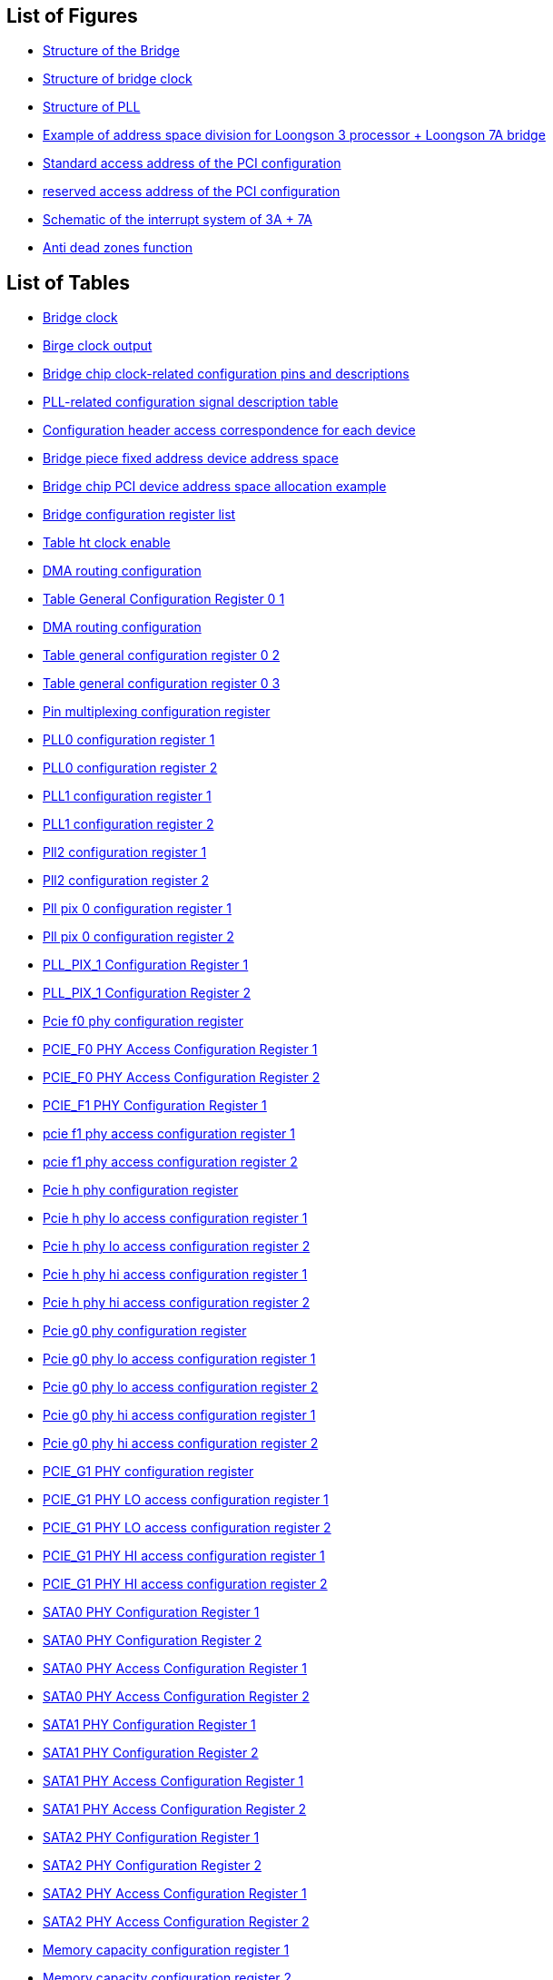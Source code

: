 == List of Figures

* <<figure-structure-of-the-bridge,Structure of the Bridge>>
* <<structure-of-bridge-clock,Structure of bridge clock>>
* <<structure-of-pll,Structure of PLL>>
* <<example-of-address-space-division-for-loongson-3-processor-loongson-7a-bridge,Example of address space division for Loongson 3 processor + Loongson 7A bridge>>
* <<standard-access-address-of-the-pci-configuration,Standard access address of the PCI configuration>>
* <<reserved-access-address-of-the-pci-configuration,reserved access address of the PCI configuration>>
* <<schematic-of-the-interrupt-system-of-3a-7a,Schematic of the interrupt system of 3A + 7A>>
* <<figure-anti-dead-zones-function,Anti dead zones function>>

== List of Tables

* <<bridge-block-input,Bridge clock>>
* <<bridge-block-output,Birge clock output>>
* <<Bridge-chip-clock-related-configuration-pins-and-descriptions,Bridge chip clock-related configuration pins and descriptions>>
* <<PLL-related-configuration-signal-description-table,PLL-related configuration signal description table>>
* <<configuration-header-access-correspondence-for-each-device,Configuration header access correspondence for each device>>
* <<bridge-piece-fixed-address-device-address-space,Bridge piece fixed address device address space>>
* <<bridge-chip-PCI-device-address-space-allocation-example,Bridge chip PCI device address space allocation example>>
* <<bridge-configuration-register-list,Bridge configuration register list>>
* <<table-ht-clock-enable,Table ht clock enable>>
* <<table-dma-routing-configuration-1,DMA routing configuration>>
* <<table-general-configuration-register-0-1,Table General Configuration Register 0 1>>
* <<table-dma-routing-configuration-2,DMA routing configuration>>
* <<table-general-configuration-register-0-2,Table general configuration register 0 2>>
* <<table-general-configuration-register-0-3,Table general configuration register 0 3>>
* <<table-pin-multiplexing-configuration-register,Pin multiplexing configuration register>>
* <<pll0-configuration-register-1,PLL0 configuration register 1>>
* <<pll0-configuration-register-2,PLL0 configuration register 2>>
* <<pll1-configuration-register-1,PLL1 configuration register 1>>
* <<pll1-configuration-register-2,PLL1 configuration register 2>>
* <<pll2-configuration-register-1,Pll2 configuration register 1>>
* <<pll2-configuration-register-2,Pll2 configuration register 2>>
* <<pll-pix-0-configuration-register-1,Pll pix 0 configuration register 1>>
* <<pll-pix-0-configuration-register-2,Pll pix 0 configuration register 2>>
* <<pll-pix-1-configuration-register-1,PLL_PIX_1 Configuration Register 1>>
* <<pll-pix-1-configuration-register-2,PLL_PIX_1 Configuration Register 2>>
* <<pcie-f0-phy-configuration-register,Pcie f0 phy configuration register>>
* <<pcie-f0-phy-access-configuration-register-1,PCIE_F0 PHY Access Configuration Register 1>>
* <<pcie-f0-phy-access-configuration-register-2,PCIE_F0 PHY Access Configuration Register 2>>
* <<pcie-f1-phy-configuration-register-1,PCIE_F1 PHY Configuration Register 1>>
* <<pcie-f1-phy-access-configuration-register-1,pcie f1 phy access configuration register 1>>
* <<pcie-f1-phy-access-configuration-register-2,pcie f1 phy access configuration register 2>>
* <<pcie-h-phy-configuration-register,Pcie h phy configuration register>>
* <<pcie-h-phy-lo-access-configuration-register-1,Pcie h phy lo access configuration register 1>>
* <<pcie-h-phy-lo-access-configuration-register-2,Pcie h phy lo access configuration register 2>>
* <<pcie-h-phy-hi-access-configuration-register-1,Pcie h phy hi access configuration register 1>>
* <<pcie-h-phy-hi-access-configuration-register-2,Pcie h phy hi access configuration register 2>>
* <<pcie-g0-phy-configuration-register,Pcie g0 phy configuration register>>
* <<pcie-g0-phy-lo-access-configuration-register-1,Pcie g0 phy lo access configuration register 1>>
* <<pcie-g0-phy-lo-access-configuration-register-2,Pcie g0 phy lo access configuration register 2>>
* <<pcie-g0-phy-hi-access-configuration-register-1,Pcie g0 phy hi access configuration register 1>>
* <<pcie-g0-phy-hi-access-configuration-register-2,Pcie g0 phy hi access configuration register 2>>
* <<pcie-g1-phy-configuration-register,PCIE_G1 PHY configuration register>>
* <<pcie-g1-phy-lo-access-configuration-register-1,PCIE_G1 PHY LO access configuration register 1>>
* <<pcie-g1-phy-lo-access-configuration-register-2,PCIE_G1 PHY LO access configuration register 2>>
* <<pcie-g1-phy-hi-access-configuration-register-1,PCIE_G1 PHY HI access configuration register 1>>
* <<pcie-g1-phy-hi-access-configuration-register-2,PCIE_G1 PHY HI access configuration register 2>>
* <<sata0-phy-configuration-register-1,SATA0 PHY Configuration Register 1>>
* <<sata0-phy-configuration-register-2,SATA0 PHY Configuration Register 2>>
* <<sata0-phy-access-configuration-register-1,SATA0 PHY Access Configuration Register 1>>
* <<sata0-phy-access-configuration-register-2,SATA0 PHY Access Configuration Register 2>>
* <<sata1-phy-configuration-register-1,SATA1 PHY Configuration Register 1>>
* <<sata1-phy-configuration-register-2,SATA1 PHY Configuration Register 2>>
* <<sata1-phy-access-configuration-register-1,SATA1 PHY Access Configuration Register 1>>
* <<sata1-phy-access-configuration-register-2,SATA1 PHY Access Configuration Register 2>>
* <<sata2-phy-configuration-register-1,SATA2 PHY Configuration Register 1>>
* <<sata2-phy-configuration-register-2,SATA2 PHY Configuration Register 2>>
* <<sata2-phy-access-configuration-register-1,SATA2 PHY Access Configuration Register 1>>
* <<sata2-phy-access-configuration-register-2,SATA2 PHY Access Configuration Register 2>>
* <<memory-capacity-configuration-register-1,Memory capacity configuration register 1>>
* <<memory-capacity-configuration-register-2,Memory capacity configuration register 2>>
* <<bridge-identity-register-3,Bridge Identity register 3>>
* <<bridge-identity-register-4,Bridge Identity register 4>>
* <<bridge-chip-interrupt-controller-interrupt-source-assignment,Bridge chip interrupt controller interrupt source assignment>>
* <<interrupt-control-and-status-registers,Interrupt control and status registers>>
* <<interrupt-register-address-distribution,Interrupt register address distribution>>
* <<interrupt-controller-identification-register-1,Interrupt controller identification register 1>>
* <<interrupt-controller-identification-register-2,Interrupt controller identification register 2>>
* <<interrupt-mask-register-1,Interrupt mask register 1>>
* <<interrupt-mask-register-2,Interrupt mask register 2>>
* <<ht-interrupt-message-packet-enable-register-1,HT interrupt message packet enable register 1>>
* <<ht-interrupt-message-packet-enable-register-2,HT interrupt message packet enable register 2>>
* <<interrupt-trigger-control-register-1,Interrupt trigger control register 1>>
* <<interrupt-trigger-control-register-2,Interrupt trigger control register 2>>
* <<interrupt-clear-register-1,Interrupt clear register 1>>
* <<interrupt-clear-register-2,Interrupt clear register 2>>
* <<int_auto_ctrl0-register-1,INT_AUTO_CTRL0 register 1>>
* <<int_auto_ctrl0-register-2,INT_AUTO_CTRL0 register 2>>
* <<int_auto_ctrl1-register-1,INT_AUTO_CTRL1 register 1>>
* <<int_auto_ctrl1-register-2,INT_AUTO_CTRL1 register 2>>
* <<interrupt-routing-configuration-register-1,Interrupt routing configuration register 1>>
* <<interrupt-routing-configuration-register-2,Interrupt routing configuration register 2>>
* <<interrupt-routing-configuration-register-3,Interrupt routing configuration register 3>>
* <<interrupt-routing-configuration-register-4,Interrupt routing configuration register 4>>
* <<interrupt-routing-configuration-register-5,Interrupt routing configuration register 5>>
* <<interrupt-routing-configuration-register-6,Interrupt routing configuration register 6>>
* <<interrupt-routing-configuration-register-7,Interrupt routing configuration register 7>>
* <<interrupt-routing-configuration-register-8,Interrupt routing configuration register 8>>
* <<interrupt-routing-configuration-register-9,Interrupt routing configuration register 9>>
* <<interrupt-routing-configuration-register-10,Interrupt routing configuration register 10>>
* <<interrupt-routing-configuration-register-11,Interrupt routing configuration register 11>>
* <<interrupt-routing-configuration-register-12,Interrupt routing configuration register 12>>
* <<interrupt-routing-configuration-register-13,Interrupt routing configuration register 13>>
* <<interrupt-routing-configuration-register-14,Interrupt routing configuration register 14>>
* <<interrupt-routing-configuration-register-15,Interrupt routing configuration register 15>>
* <<interrupt-routing-configuration-register-16,Interrupt routing configuration register 16>>
* <<ht-message-packet-interrupt-vector-configuration-register-1,HT message packet interrupt vector configuration register 1>>
* <<ht-message-packet-interrupt-vector-configuration-register-2,HT message packet interrupt vector configuration register 2>>
* <<ht-message-packet-interrupt-vector-configuration-register-3,HT message packet interrupt vector configuration register 3>>
* <<ht-message-packet-interrupt-vector-configuration-register-4,HT message packet interrupt vector configuration register 4>>
* <<ht-message-packet-interrupt-vector-configuration-register-5,HT message packet interrupt vector configuration register 5>>
* <<ht-message-packet-interrupt-vector-configuration-register-6,HT message packet interrupt vector configuration register 6>>
* <<ht-message-packet-interrupt-vector-configuration-register-7,HT message packet interrupt vector configuration register 7>>
* <<ht-message-packet-interrupt-vector-configuration-register-8,HT message packet interrupt vector configuration register 8>>
* <<ht-message-packet-interrupt-vector-configuration-register-9,HT message packet interrupt vector configuration register 9>>
* <<ht-message-packet-interrupt-vector-configuration-register-10,HT message packet interrupt vector configuration register 10>>
* <<ht-message-packet-interrupt-vector-configuration-register-11,HT message packet interrupt vector configuration register 11>>
* <<ht-message-packet-interrupt-vector-configuration-register-12,HT message packet interrupt vector configuration register 12>>
* <<ht-message-packet-interrupt-vector-configuration-register-13,HT message packet interrupt vector configuration register 13>>
* <<ht-message-packet-interrupt-vector-configuration-register-14,HT message packet interrupt vector configuration register 14>>
* <<ht-message-packet-interrupt-vector-configuration-register-15,HT message packet interrupt vector configuration register 15>>
* <<ht-message-packet-interrupt-vector-configuration-register-16,HT message packet interrupt vector configuration register 16>>
* <<ht-message-packet-interrupt-vector-configuration-register-17,HT message packet interrupt vector configuration register 17>>
* <<ht-message-packet-interrupt-vector-configuration-register-18,HT message packet interrupt vector configuration register 18>>
* <<interrupts-routed-to-intn1-are-in-the-service-status-register-1,Interrupts routed to INTn1 are in the service status segister 1>>
* <<interrupts-routed-to-intn1-are-in-the-service-status-register-2,Interrupts routed to INTn1 are in the service status segister 2>>
* <<interrupt-request-register-1,Interrupt request register 1>>
* <<interrupt-request-register-2,Interrupt request register 2>>
* <<interrupt-in-service-status-register-1,Interrupt in service status register 1>>
* <<interrupt-in-service-status-register-2,Interrupt in service status register 2>>
* <<interrupt-level-trigger-polarity-register-1,Interrupt level trigger polarity register 1>>
* <<interrupt-level-trigger-polarity-register-2,Interrupt level trigger polarity register 2>>
* <<access-address,Access address>>
* <<hpet-register-list,HPET register list>>
* <<general-capabilities-and-id-register,General capabilities and id register>>
* <<general-configuaration-register,General configuaration register>>
* <<general-interrupt-status-register,General interrupt status register>>
* <<main-counter-value-register,Main counter value register>>
* <<timer-0-configuration-and-capabilities-registe,Timer 0 configuration and capabilities registe>>
* <<timer-0-comparator-value-register,Timer 0 comparator value register>>
* <<table-ht-configuration-register,HT configuration register>>
* <<bctrl-ht-bridge-control-register,BCTRL-HT bridge control register>>
* <<didcmd-device-id-command-register,DIDCMD-device ID command register>>
* <<lksc0-link-status-control-register-0,LKSC0-Link status control register 0>>
* <<lkwdsc0-link-data-width-status-and-control-register,LKWDSC0-Link data width status and control register>>
* <<lkfreqcfg0-link-frequency-configuration-register-1,LKFREQCFG0-Link frequency configuration register 1>>
* <<lkfreqcfg0-link-frequency-configuration-register-2,LKFREQCFG0-Link frequency configuration register 2>>
* <<rxwin-receive-address-window,RXWIN-receive address window>>
* <<rxwin0-receive-window-register-0,RXWIN0-Receive window register 0>>
* <<rxwin1-receive-window-register-1,RXWIN1-Receive window register 1>>
* <<rxwin2-receive-window-register-2,RXWIN2-Receive window register 2>>
* <<rxwin3-receive-window-register-3,RXWIN3-Receive window register  3>>
* <<rxwin4-receive-window-register-4,RXWIN4-Receive window register 4>>
* <<TXPOSTWIN---quick-send-window,TXPOSTWIN - quick send window>>
* <<txpostwin0-quick-send-window-register-0,TXPOSTWIN0-Quick send window register 0>>
* <<txpostwin1-quick-send-window-register-1,TXPOSTWIN1-Quick send window register 1>>
* <<rxp2pwin-p2p-receive-window,RXP2PWIN-P2P receive window>>
* <<rxp2pwin0-p2p-receive-window-0,RXP2PWIN0-P2P receive window 0>>
* <<rxp2pwin1-p2p-receive-window-1,RXP2PWIN1-P2P receive window 1>>
* <<htpllctrl-ht-pll-control-register,Htpllctrl-ht pll control register>>
* <<misc-Low-speed-device-address-routing-and-access-types,MISC Low-speed device address routing and access types>>
* <<misc-Low-speed-device-address-routing,MISC Low-speed device address routing>>
* <<uart-function-reuse,UART function reuse>>
* <<module-physical-address-composition,Module physical address composition>>
* <<table-uart-function-reuse,UART function reuse>>
* <<interrupt-enable-register-ier,Interrupt enable register (IER)>>
* <<interrupt-identification-register-iir,Interrupt identification register (IIR)>>
* <<interrupt-control-menu,Interrupt control menu>>
* <<fifo-control-register-fcr,FIFO control register (FCR)>>
* <<line-control-register-lcr,Line control register (LCR)>>
* <<modem-control-register-mcr,MODEM control register (MCR)>>
* <<line-status-register-lsr,Line status register (LSR)>>
* <<modem-status-register-msr,MODEM status register (MSR)>>
* <<frequency-divider-latch-1,Frequency divider latch 1>>
* <<frequency-divider-latch-2,Frequency divider latch 2>>
* <<the-physical-address-composition-of-the-i2c-module-internal-registers,The physical address composition of the I2C module internal registers>>
* <<frequency-division-latch-low-order-byte-register,Frequency division latch low-order byte register>>
* <<frequency-division-latch-high-order-byte-register,Frequency division latch high-order byte register>>
* <<control-register-1,Control register>>
* <<transport-data-register,Transport data register>>
* <<receive-data-register,Receive data register>>
* <<command-control-register,Command control register>>
* <<state-register,State register>>
* <<the-physical-address-composition-of-the-pwn-controller-internal-registers,The physical address composition of the PWM controller internal registers>>
* <<list-of-pwn-registers,List of PWM registers>>
* <<the-physical-address-composition-of-the-acpi-module-internal-registers,The physical address composition of the ACPI controller internal registers>>
* <<description-of-acpi-status,Description of ACPI status>>
* <<soc-general-pm-configuration-register,SOC general PM configuration register>>
* <<resume-general-pm-configuration-register,RESUME general PM configuration register>>
* <<rtc-general-pv-configuration-register,RTC general PM configuration register>>
* <<power-management-1-status-register,Power Management 1 Status Register>>
* <<power-management-1-enable-register,Power management 1 enable register>>
* <<power-management-1-control-register,Power management 1 control register>>
* <<power-management-1-timer,Power management 1 timer>>
* <<general-purpose-event0-status-register,General purpose event0 status register>>
* <<general-purpose-event0-enable-register,General purpose event0 enable register>>
* <<reset-control-register,Reset control register>>
* <<watch-dog-set-register,Watch dog set register>>
* <<watch-dog-timer-register,Watch dog timer register>>
* <<general-rtc-register-1,General RTC register 1>>
* <<general-rtc-register-2,General RTC register 2>>
* <<the-physical-address-composition-of-the-rtc-module-internal-registers,The physical address composition of the RTC module internal registers>>
* <<list-of-rtc-registers,List of RTC registers>>
* <<sys-toywrite0,`SYS_TOYWRITE0`>>
* <<sys-toywrite1,`SYS_TOYWRITE1`>>
* <<sys-toyread0,`SYS_TOYREAD0`>>
* <<sys-toyread1,`SYS_TOYREAD1`>>
* <<sys-toymatch0,`SYS_TOYMATCH0`>>
* <<sys-toymatch1,`SYS_TOYMATCH1`>>
* <<sys-toymatch2,`SYS_TOYMATCH2`>>
* <<sys-rtcctrl,`SYS_RTCCTRL`>>
* <<sys-rtcwrite,`SYS_RTCWRITE`>>
* <<sys-rtcread,`SYS_RTCREAD`>>
* <<sys-rtcmatch0,`SYS_RTCMATCH0`>>
* <<sys-rtcmatch1,`SYS_RTCMATCH1`>>
* <<sys-rtcmatch2,`SYS_RTCMATCH2`>>
* <<gpio-control-register,GPIO control register>>
* <<the-physical-address-composition-of-the-gpio-module-internal-registers,The physical address composition of the GPIO module internal registers>>
* <<address-of-gpio-bit-control-configuration-register,Address of GPIO bit control configuration register>>
* <<address-of-gpio-byte-control-configuration-register,Address of GPIO byte control configuration register>>
* <<gpio-direction-control-1,GPIO direction control>>
* <<gpio-direction-control-2,GPIO direction control>>
* <<gpio-output-1,GPIO output>>
* <<gpio-output-2,GPIO output>>
* <<gpio-input-1,GPIO input>>
* <<gpio-input-2,GPIO input>>
* <<gpio-interrupt-enable-1,GPIO interrupt enable>>
* <<gpio-interrupt-enable-2,GPIO interrupt enable>>
* <<gmac-controller-configuration-registers,GMAC controller configuration registers>>
* <<pci-command-register-1,PCI command register>>
* <<control-base-address-register-1,Control base address register>>
* <<control-base-address-register-2,Control base address register>>
* <<usb-ehci-controller-configuration-registers,USB-EHCI controller configuration registers>>
* <<pci-command-register-2,PCI command register>>
* <<control-base-address-register-3,Control base address register>>
* <<control-base-address-register-4,Control base address register>>
* <<usb-ohci-controller-configuration-registers,USB-OHCI controller configuration registers>>
* <<pci-command-register-3,PCI command register>>
* <<control-base-address-register-5,Control base address register>>
* <<control-base-address-register-6,Control base address register>>
* <<gpu-controller-configuration-registers,GPU controller configuration registers>>
* <<pci-command-register-4,PCI command register>>
* <<control-base-address-register-7,Control base address register>>
* <<control-base-address-register-8,Control base address register>>
* <<video-memory-base-address-register-1,Video memory base address register>>
* <<video-memory-base-address-register-2,Video memory base address register>>
* <<reserved-window-base-address-register-1,Reserved window base address register>>
* <<reserved-window-base-address-register-2,Reserved window base address register>>
* <<dc-controller-configuration-registers,DC controller configuration registers>>
* <<pci-command-register-5,PCI command register>>
* <<control-base-address-register-9,Control base address register>>
* <<control-base-address-register-10,Control base address register>>
* <<correspondence-between-the-i2c-pins-of-the-dvo-and-the-control-registers,Correspondence between the I2C pins of the DVO and the control registers>>
* <<dvo-s-i2c-pin-control-register-address,DVO`'s I2C pin control register address>>
* <<hda-controller-configuration-registers,HDA controller configuration registers>>
* <<pci-command-register-6,PCI command register>>
* <<control-base-address-register-11,Control base address register>>
* <<control-base-address-register-12,Control base address register>>
* <<ac97-controller-configuration-registers,AC97 controller configuration registers>>
* <<pci-command-register-7,PCI command register>>
* <<control-base-address-register-13,Control base address register>>
* <<control-base-address-register-14,Control base address register>>
* <<list-of-ac97-control-registers,List of AC97 control registers>>
* <<csr-register,CSR register>>
* <<occ-register,`OCC` register>>
* <<icc-register,`ICC` register>>
* <<description-of-the-sound-channel-format,Description of the sound channel format>>
* <<codec-register-access-command,`Codec` register access command>>
* <<interrupt-status-register-interrupt-mask-register,Interrupt Status Register/Interrupt Mask Register>>
* <<interrupt-status-clear-register,Interrupt status/clear register>>
* <<oc-interrupt-clear-register,OC interrupt clear register>>
* <<ic-interrupt-clear-register,IC interrupt clear register>>
* <<codec-write-interrupt-clear-register,CODEC WRITE interrupt clear register>>
* <<codec-read-interrupt-clear-register,CODEC READ interrupt clear register>>
* <<dma-command-register,DMA command register>>
* <<dma-order-addr-low,`DMA_ORDER_ADDR_LOW`>>
* <<dma-saddr,`DMA_SADDR`>>
* <<dma-daddr,`DMA_DADDR`>>
* <<dma-length,`DMA_LENGTH`>>
* <<dma-step-length,`DMA_STEP_LENGTH`>>
* <<dma-step-times,`DMA_STEP_TIMES`>>
* <<dma-cmd,`DMA_CMD`>>
* <<dma-write-state,DMA write state>>
* <<dma-read-state,DMA read state>>
* <<dma-order-addr-high,`DMA_ORDER_ADDR_HIGH`>>
* <<dma-saddr-high,`DMA_SADDR_HIGH`>>
* <<sata-controller-configuration-registers,SATA controller configuration registers>>
* <<pci-command-register-8,PCI command register>>
* <<control-base-address-register-15,Control base address register>>
* <<control-base-address-register-16,Control base address register>>
* <<list-of-sata-control-registers,List of SATA control registers>>
* <<configuration-methods-and-control-ports-supported-by-pcie-f0,Configuration methods and control ports supported by `PCIE_F0`>>
* <<configuration-methods-and-control-ports-supported-by-pcie-f1,Configuration methods and control ports supported by `PCIE_F1`>>
* <<pcie-controller-configuration-registers,PCIE controller configuration registers>>
* <<device-identity-register,Device identity register>>
* <<table-of-did-of-pcie-port,Table of DID of PCIE port>>
* <<spi-controller-configuration-registers,SPI controller configuration registers>>
* <<pci-command-register-9,PCI command register>>
* <<control-base-address-register-17,Control base address register>>
* <<control-base-address-register-18,Control base address register>>
* <<mem-space-base-address-register-1,MEM space base address register>>
* <<mem-space-base-address-register-2,MEM space base address register>>
* <<list-of-spi-control-registers,List of SPI control registers>>
* <<control-register-2,Control register>>
* <<status-register,Status register>>
* <<data-register,Data register>>
* <<external-register,External register>>
* <<spi-frequency-division-factor,SPI Frequency Division Factor>>
* <<parameter-control-register,Parameter control register>>
* <<chip-select-control-register,Chip select control register>>
* <<timing-control-register,Timing control register>>
* <<lpc-controller-configuration-registers,LPC controller configuration registers>>
* <<pci-command-register-10,PCI command register>>
* <<fixed-control-register,Fixed control register>>
* <<fixed-mem-register,Fixed MEM register>>
* <<fixed-i-o-register,Fixed I/O register>>
* <<table-control-register-0,Control register 0>>
* <<table-control-register-1,Control register 1>>
* <<lpc-interrupt-status-register,LPC interrupt status register>>
* <<lpc-interrupt-clear-register,LPC interrupt clear register>>
* <<lpc-sirq-interrupt-polarity-register,LPC SIRQ interrupt polarity register>>
* <<table-of-chip-pin-function-multiplexing,Table of chip pin function multiplexing>>
